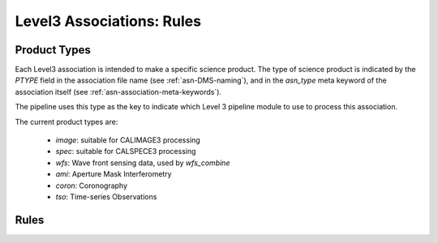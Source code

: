 Level3 Associations: Rules
``````````````````````````
.. _asn-product-types:

Product Types
=============

Each Level3 association is intended to make a specific science
product. The type of science product is indicated by the `PTYPE` field
in the association file name (see :ref:`asn-DMS-naming`), and in the `asn_type` meta
keyword of the association itself (see :ref:`asn-association-meta-keywords`).

The pipeline uses this type as the key to indicate which Level 3
pipeline module to use to process this association.

The current product types are:

  * `image`: suitable for CALIMAGE3 processing
  * `spec`: suitable for CALSPECE3 processing
  * `wfs`: Wave front sensing data, used by `wfs_combine`
  * `ami`: Aperture Mask Interferometry
  * `coron`: Coronography
  * `tso`: Time-series Observations


Rules
=====
